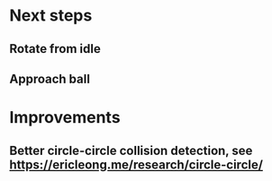 * Next steps
** Rotate from idle
** Approach ball
* Improvements
** Better circle-circle collision detection, see https://ericleong.me/research/circle-circle/
